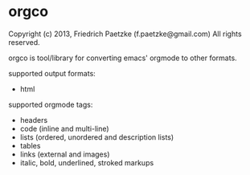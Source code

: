 * orgco

Copyright (c) 2013, Friedrich Paetzke (f.paetzke@gmail.com)
All rights reserved.

orgco is tool/library for converting emacs' orgmode to other formats.

supported output formats:

- html

supported orgmode tags:

- headers
- code (inline and multi-line)
- lists (ordered, unordered and description lists)
- tables
- links (external and images)
- italic, bold, underlined, stroked markups
